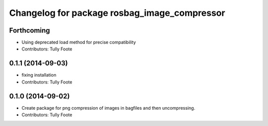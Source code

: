 ^^^^^^^^^^^^^^^^^^^^^^^^^^^^^^^^^^^^^^^^^^^^^
Changelog for package rosbag_image_compressor
^^^^^^^^^^^^^^^^^^^^^^^^^^^^^^^^^^^^^^^^^^^^^

Forthcoming
-----------
* Using deprecated load method for precise compatibility
* Contributors: Tully Foote

0.1.1 (2014-09-03)
------------------
* fixing installation
* Contributors: Tully Foote

0.1.0 (2014-09-02)
------------------
* Create package for png compression of images in bagfiles and then
  uncompressing.
* Contributors: Tully Foote

